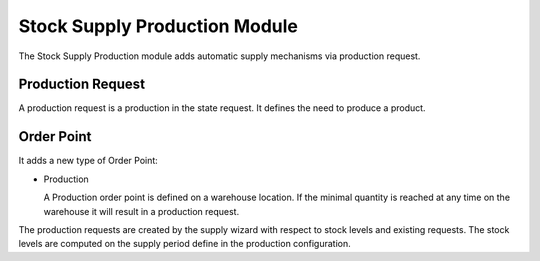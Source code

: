 Stock Supply Production Module
##############################

The Stock Supply Production module adds automatic supply mechanisms via
production request.

Production Request
******************

A production request is a production in the state request. It defines the need
to produce a product.


Order Point
***********

It adds a new type of Order Point:

* Production

  A Production order point is defined on a warehouse location. If the minimal
  quantity is reached at any time on the warehouse it will result in a
  production request.

The production requests are created by the supply wizard with respect to stock
levels and existing requests. The stock levels are computed on the supply
period define in the production configuration.


